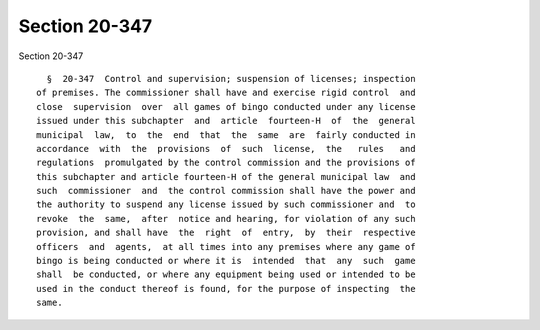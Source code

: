 Section 20-347
==============

Section 20-347 ::    
        
     
        §  20-347  Control and supervision; suspension of licenses; inspection
      of premises. The commissioner shall have and exercise rigid control  and
      close  supervision  over  all games of bingo conducted under any license
      issued under this subchapter  and  article  fourteen-H  of  the  general
      municipal  law,  to  the  end  that  the  same  are  fairly conducted in
      accordance  with  the  provisions  of  such  license,  the   rules   and
      regulations  promulgated by the control commission and the provisions of
      this subchapter and article fourteen-H of the general municipal law  and
      such  commissioner  and  the control commission shall have the power and
      the authority to suspend any license issued by such commissioner and  to
      revoke  the  same,  after  notice and hearing, for violation of any such
      provision, and shall have  the  right  of  entry,  by  their  respective
      officers  and  agents,  at all times into any premises where any game of
      bingo is being conducted or where it is  intended  that  any  such  game
      shall  be conducted, or where any equipment being used or intended to be
      used in the conduct thereof is found, for the purpose of inspecting  the
      same.
    
    
    
    
    
    
    